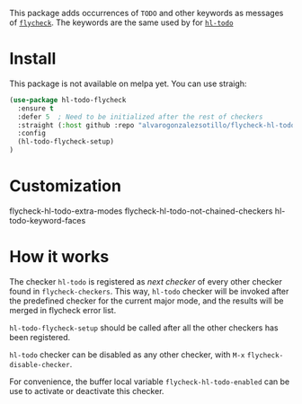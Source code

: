 


This package adds occurrences of =TODO= and other keywords as messages of [[https://www.flycheck.org/en/latest/][=flycheck=]]. The keywords are the same used by for [[https://github.com/tarsius/hl-todo][=hl-todo=]]

[[file:flycheck-hl-todo-screenshot.png]]

* Install
This package is not available on melpa yet. You can use straigh:
#+begin_src emacs-lisp
(use-package hl-todo-flycheck
  :ensure t
  :defer 5  ; Need to be initialized after the rest of checkers
  :straight (:host github :repo "alvarogonzalezsotillo/flycheck-hl-todo")
  :config
  (hl-todo-flycheck-setup)
)
#+end_src

* Customization
flycheck-hl-todo-extra-modes
flycheck-hl-todo-not-chained-checkers
hl-todo-keyword-faces

* How it works
The checker =hl-todo= is registered as /next checker/ of every other checker found in =flycheck-checkers=. This way, =hl-todo= checker will be invoked after the predefined checker for the current major mode, and the results will be merged in flycheck error list.

=hl-todo-flycheck-setup= should be called after all the other checkers has been registered.

=hl-todo= checker can be disabled as any other checker, with =M-x= =flycheck-disable-checker=.

For convenience, the buffer local variable =flycheck-hl-todo-enabled= can be use to activate or deactivate this checker.

